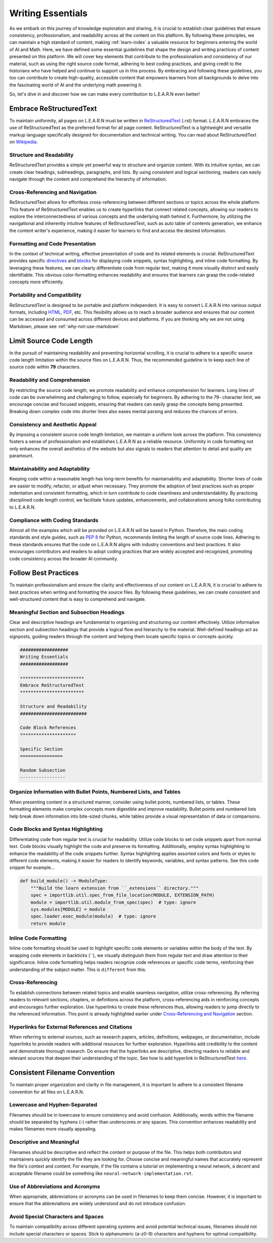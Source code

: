 .. _writing-essentials:

.. Author: Akshay "XA" Mestry <xa@mes3.dev>
.. Created on: Tuesday, June 27 2023
.. Last updated on: Wednesday, June 28 2023

##################
Writing Essentials
##################

As we embark on this journey of knowledge exploration and sharing, it is 
crucial to establish clear guidelines that ensure consistency, professionalism,
and readability across all the content on this platform. By following these 
principles, we can maintain a high standard of content, making 
:ref:`learn-index` a valuable resource for beginners entering the world of
AI and Math. Here, we have defined some essential guidelines that shape the 
design and writing practices of content presented on this platform. We will 
cover key elements that contribute to the professionalism and consistency of 
our material, such as using the right source code format, adhering to best 
coding practices, and giving credit to the historians who have helped and 
continue to support us in this process. By embracing and following these 
guidelines, you too can contribute to create high-quality, accessible content 
that empowers learners from all backgrounds to delve into the fascinating 
world of AI and the underlying math powering it.

So, let's dive in and discover how we can make every contribution to L.E.A.R.N 
even better!

************************
Embrace ReStructuredText
************************

To maintain uniformity, all pages on L.E.A.R.N must be written in
`ReStructuredText <https://shorturl.at/vzGUW>`_ (.rst) format. L.E.A.R.N
embraces the use of ReStructuredText as the preferred format for all page
content. ReStructuredText is a lightweight and versatile markup language
specifically designed for documentation and technical writing. You can read about ReStructuredText on `Wikipedia <https://shorturl.at/gktBU>`_.

Structure and Readability
#########################

ReStructuredText provides a simple yet powerful way to structure and organize
content. With its intuitive syntax, we can create clear headings, subheadings,
paragraphs, and lists. By using consistent and logical sectioning, readers can
easily navigate through the content and comprehend the hierarchy of
information.

Cross-Referencing and Navigation
################################

ReStructuredText allows for effortless cross-referencing between different
sections or topics across the whole platform. This feature of ReStructuredText
enables us to create hyperlinks that connect related concepts, allowing our
readers to explore the interconnectedness of various concepts and the
underlying math behind it. Furthermore, by utilizing the navigational and
inherently intuitive features of ReStructuredText, such as auto table of
contents generation, we enhance the content writer's experience, making it
easier for learners to find and access the desired information.

Formatting and Code Presentation
################################

In the context of technical writing, effective presentation of code and its
related elements is crucial. ReStructuredText provides specific
`directives <https://shorturl.at/qGUZ6>`_ and
`blocks <https://shorturl.at/jmzNO>`_ for displaying code snippets, syntax
highlighting, and inline code formatting. By leveraging these features, we can
clearly differentiate code from regular text, making it more visually distinct
and easily identifiable. This obvious color-formatting enhances readability and
ensures that learners can grasp the code-related concepts more efficiently.

.. tab-set::

    .. tab-item:: Built-in Directive

        .. code-block:: restructuredtext

            .. toctree:: 
              :caption: Guidelines
              :maxdepth: 3
              :numbered:
  
              _documentation/guidelines/writing-essentials
              _documentation/guidelines/why-not-markdown

    .. tab-item:: Custom Directive

        .. code-block:: restructuredtext

            .. authors::
              :affiliations: DePaul University, Chicago, IL
              :emails: xa@mes3.dev
              :names: Akshay "XA" Mestry

    .. tab-item:: Code Block

        .. code-block:: restructuredtext

            .. code-block:: python

                print("Hello hello!")

Portability and Compatibility
#############################

ReStructuredText is designed to be portable and platform independent. It is
easy to convert L.E.A.R.N into various output formats, including
`HTML <https://shorturl.at/bcnp5>`_, `PDF <https://shorturl.at/chov5>`_,
etc. This flexibility allows us to reach a broader audience and ensures that
our content can be accessed and consumed across different devices and
platforms. If you are thinking why we are not using Markdown, please see
:ref:`why-not-use-markdown`

.. tab-set::

    .. tab-item:: HTML

        .. code-block:: bash

            $ git clone git@github.com:xames3/learn.git 
            $ cd learn/docs/
            $ make clean && sphinx-build -W -E -a -b html source/ build/

    .. tab-item:: PDF

        .. code-block:: bash

            $ git clone git@github.com:xames3/learn.git
            $ cd learn/docs/
            $ pip install --user rst2pdf
            $ rst2pdf source/ output.pdf

************************
Limit Source Code Length
************************

In the pursuit of maintaining readability and preventing horizontal scrolling,
it is crucial to adhere to a specific source code length limitation within the
source files on L.E.A.R.N. Thus, the recommended guideline is to keep each
line of source code within **79** characters.

Readability and Comprehension
#############################

By restricting the source code length, we promote readability and enhance
comprehension for learners. Long lines of code can be overwhelming and
challenging to follow, especially for beginners. By adhering to the 79-
character limit, we encourage concise and focused snippets, ensuring that 
readers can easily grasp the concepts being presented. Breaking down complex 
code into shorter lines also eases mental parsing and reduces the chances
of errors.

Consistency and Aesthetic Appeal
################################

By imposing a consistent source code length limitation, we maintain a uniform
look across the platform. This consistency fosters a sense of professionalism 
and establishes L.E.A.R.N as a reliable resource. Uniformity in code formatting
not only enhances the overall aesthetics of the website but also signals to 
readers that attention to detail and quality are paramount.

Maintainability and Adaptability
################################

Keeping code within a reasonable length has long-term benefits for 
maintainability and adaptability. Shorter lines of code are easier to modify, 
refactor, or adjust when necessary. They promote the adoption of best 
practices such as proper indentation and consistent formatting, which in turn 
contribute to code cleanliness and understandability. By practicing 
disciplined code length control, we facilitate future updates, enhancements, 
and collaborations among folks contributing to L.E.A.R.N.

Compliance with Coding Standards
################################

Almost all the examples which will be provided on L.E.A.R.N will be based in 
Python. Therefore, the main coding standards and style guides, such as
`PEP 8 <https://shorturl.at/nqFL9>`_  for Python, recommends limiting the
length of source code lines. Adhering to these standards ensures that the code 
on L.E.A.R.N aligns with industry conventions and best practices. It also 
encourages contributors and readers to adopt coding practices that are widely 
accepted and recognized, promoting code consistency across the broader AI 
community.

*********************
Follow Best Practices
*********************

To maintain professionalism and ensure the clarity and effectiveness of our
content on L.E.A.R.N, it is crucial to adhere to best practices when writing
and formatting the source files. By following these guidelines, we can create
consistent and well-structured content that is easy to comprehend and 
navigate.

Meaningful Section and Subsection Headings
##########################################

Clear and descriptive headings are fundamental to organizing and structuring 
our content effectively. Utilize informative section and subsection headings 
that provide a logical flow and hierarchy to the material. Well-defined 
headings act as signposts, guiding readers through the content and helping 
them locate specific topics or concepts quickly.

.. code-block:: restructuredtext

    ##################
    Writing Essentials
    ##################

    ************************
    Embrace ReStructuredText
    ************************

    Structure and Readability
    #########################

    Code Block References
    *********************

    Specific Section
    ================

    Random Subsection
    -----------------

Organize Information with Bullet Points, Numbered Lists, and Tables
###################################################################

When presenting content in a structured manner, consider using bullet points, 
numbered lists, or tables. These formatting elements make complex concepts 
more digestible and improve readability. Bullet points and numbered lists help 
break down information into bite-sized chunks, while tables provide a visual 
representation of data or comparisons.

Code Blocks and Syntax Highlighting
###################################

Differentiating code from regular text is crucial for readability. Utilize 
code blocks to set code snippets apart from normal text. Code blocks visually 
highlight the code and preserve its formatting. Additionally, employ syntax 
highlighting to enhance the readability of the code snippets further. Syntax 
highlighting applies assorted colors and fonts or styles to different code 
elements, making it easier for readers to identify keywords, variables, and 
syntax patterns. See this code snippet for example...

.. code-block:: python

    def build_module() -> ModuleType:
        """Build the learn extension from ``_extensions`` directory."""
        spec = importlib.util.spec_from_file_location(MODULE, EXTENSION_PATH)
        module = importlib.util.module_from_spec(spec)  # type: ignore
        sys.modules[MODULE] = module
        spec.loader.exec_module(module)  # type: ignore
        return module

Inline Code Formatting
######################

Inline code formatting should be used to highlight specific code elements or 
variables within the body of the text. By wrapping code elements in backticks 
(``), we visually distinguish them from regular text and draw attention to 
their significance. Inline code formatting helps readers recognize code 
references or specific code terms, reinforcing their understanding of the 
subject matter. This is ``different`` from this.

Cross-Referencing
#################

To establish connections between related topics and enable seamless 
navigation, utilize cross-referencing. By referring readers to relevant 
sections, chapters, or definitions across the platform, cross-referencing aids 
in reinforcing concepts and encourages further exploration. Use hyperlinks to 
create these references thus, allowing readers to jump directly to the 
referenced information. This point is already highlighted earlier under 
`Cross-Referencing and Navigation`_ section.

Hyperlinks for External References and Citations
################################################

When referring to external sources, such as research papers, articles, 
definitions, webpages, or documentation, include hyperlinks to provide readers 
with additional resources for further exploration. Hyperlinks add credibility 
to the content and demonstrate thorough research. Do ensure that the 
hyperlinks are descriptive, directing readers to reliable and relevant sources 
that deepen their understanding of the topic. See how to add hyperlink in
ReStructuredText `here <https://shorturl.at/ryZ16>`_.

******************************
Consistent Filename Convention
******************************

To maintain proper organization and clarity in file management, it is 
important to adhere to a consistent filename convention for all files on
L.E.A.R.N.

Lowercase and Hyphen-Separated
##############################

Filenames should be in lowercase to ensure consistency and avoid confusion. 
Additionally, words within the filename should be separated by hyphens (-) 
rather than underscores or any spaces. This convention enhances readability 
and makes filenames more visually appealing.

Descriptive and Meaningful
##########################

Filenames should be descriptive and reflect the content or purpose of the 
file. This helps both contributors and maintainers quickly identify the file 
they are looking for. Choose concise and meaningful names that accurately 
represent the file's context and content. For example, if the file contains a 
tutorial on implementing a neural network, a decent and acceptable filename 
could be something like ``neural-network-implementation.rst``.

Use of Abbreviations and Acronyms
#################################

When appropriate, abbreviations or acronyms can be used in filenames to keep 
them concise. However, it is important to ensure that the abbreviations are 
widely understood and do not introduce confusion.

Avoid Special Characters and Spaces
###################################

To maintain compatibility across different operating systems and avoid 
potential technical issues, filenames should not include special characters or 
spaces. Stick to alphanumeric (a-z0-9) characters and hyphens for optimal 
compatibility.
